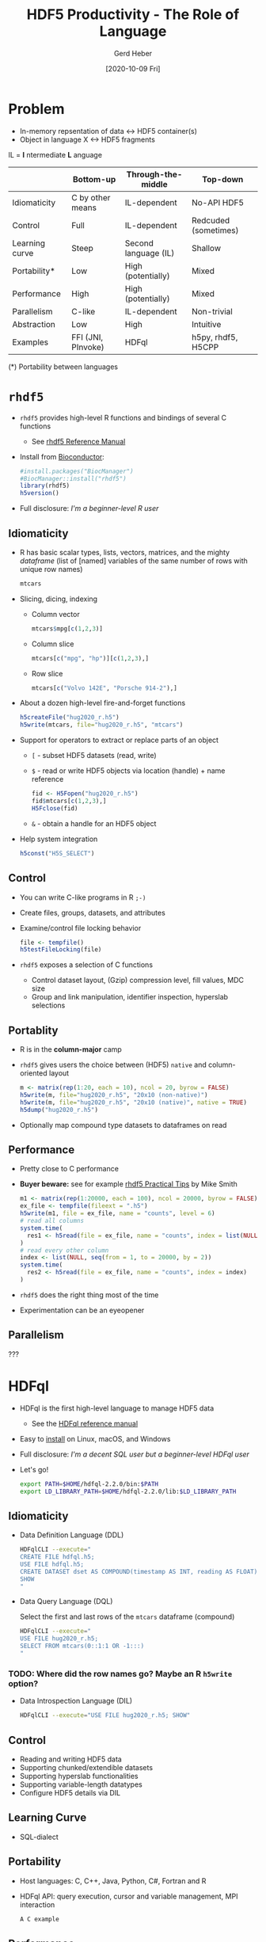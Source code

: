 #+TITLE: HDF5 Productivity - The Role of Language
#+DATE: [2020-10-09 Fri]
#+AUTHOR: Gerd Heber

#+PROPERTY: header-args :eval never-export
#+PROPERTY: header-args:sh :session hdfql
#+PROPERTY: header-args:R :session rhdf5

* Problem

  - In-memory repsentation of data <-> HDF5 container(s)
  - Object in language X <-> HDF5 fragments

  IL = *I* ntermediate *L* anguage

  |                | Bottom-up          | Through-the-middle   | Top-down             |
  |----------------+--------------------+----------------------+----------------------|
  | Idiomaticity   | C by other means   | IL-dependent         | No-API HDF5          |
  | Control        | Full               | IL-dependent         | Redcuded (sometimes) |
  | Learning curve | Steep              | Second language (IL) | Shallow              |
  | Portability*   | Low                | High (potentially)   | Mixed                |
  | Performance    | High               | High (potentially)   | Mixed                |
  | Parallelism    | C-like             | IL-dependent         | Non-trivial          |
  | Abstraction    | Low                | High                 | Intuitive            |
  | Examples       | FFI (JNI, PInvoke) | HDFql                | h5py, rhdf5, H5CPP   |

  (*) Portability between languages

*  =rhdf5=

  - =rhdf5= provides high-level R functions and bindings of several C functions
    - See [[https://bioconductor.org/packages/3.11/bioc/html/rhdf5.html][rhdf5 Reference Manual]]
  - Install from [[https://www.bioconductor.org/][Bioconductor]]:
    #+begin_src R :results output
    #install.packages("BiocManager")
    #BiocManager::install("rhdf5")
    library(rhdf5)
    h5version()
    #+end_src

  - Full disclosure: /I'm a beginner-level R user/
** Idiomaticity
   - R has basic scalar types, lists, vectors, matrices, and the mighty /dataframe/
    (list of [named] variables of the same number of rows with unique row names)
    #+begin_src R :results output :format drawer
    mtcars
    #+end_src

   - Slicing, dicing, indexing
     - Column vector
       #+begin_src R
       mtcars$mpg[c(1,2,3)]
       #+end_src

     - Column slice
       #+begin_src R :colnames yes
       mtcars[c("mpg", "hp")][c(1,2,3),]
       #+end_src

     - Row slice
       #+begin_src R :colnames yes
       mtcars[c("Volvo 142E", "Porsche 914-2"),]
       #+end_src

   - About a dozen high-level fire-and-forget functions
     #+begin_src R :results silent
     h5createFile("hug2020_r.h5")
     h5write(mtcars, file="hug2020_r.h5", "mtcars")
     #+end_src
   - Support for operators to extract or replace parts of an object
     - =[= - subset HDF5 datasets (read, write)
     - =$= - read or write HDF5 objects via location (handle) + name reference
       #+begin_src R :results output
       fid <- H5Fopen("hug2020_r.h5")
       fid$mtcars[c(1,2,3),]
       H5Fclose(fid)
       #+end_src

     - =&= - obtain a handle for an HDF5 object
   - Help system integration
     #+begin_src R
     h5const("H5S_SELECT")
     #+end_src

** Control
   - You can write C-like programs in R =;-)=
   - Create files, groups, datasets, and attributes
   - Examine/control file locking behavior
     #+begin_src R
     file <- tempfile()
     h5testFileLocking(file)
     #+end_src

   - =rhdf5= exposes a selection of C functions
     - Control dataset layout, (Gzip) compression level, fill values, MDC size
     - Group and link manipulation, identifier inspection, hyperslab selections
** Portablity
   - R is in the *column-major* camp
   - =rhdf5= gives users the choice between (HDF5) =native= and column-oriented layout
     #+begin_src R :results output
     m <- matrix(rep(1:20, each = 10), ncol = 20, byrow = FALSE)
     h5write(m, file="hug2020_r.h5", "20x10 (non-native)")
     h5write(m, file="hug2020_r.h5", "20x10 (native)", native = TRUE)
     h5dump("hug2020_r.h5")
     #+end_src

   - Optionally map compound type datasets to dataframes on read
** Performance
   - Pretty close to C performance
   - *Buyer beware:* see for example [[https://bioconductor.org/packages/3.11/bioc/vignettes/rhdf5/inst/doc/practical_tips.html][rhdf5 Practical Tips]] by Mike Smith
     #+begin_src R :results output
     m1 <- matrix(rep(1:20000, each = 100), ncol = 20000, byrow = FALSE)
     ex_file <- tempfile(fileext = ".h5")
     h5write(m1, file = ex_file, name = "counts", level = 6)
     # read all columns
     system.time(
       res1 <- h5read(file = ex_file, name = "counts", index = list(NULL, 1:10000))
     )
     # read every other column
     index <- list(NULL, seq(from = 1, to = 20000, by = 2))
     system.time(
       res2 <- h5read(file = ex_file, name = "counts", index = index)
     )
     #+end_src

   - =rhdf5= does the right thing most of the time
   - Experimentation can be an eyeopener
** Parallelism
   ???

* HDFql
  - HDFql is the first high-level language to manage HDF5 data
    - See the [[https://www.hdfql.com/resources/HDFqlReferenceManual.pdf][HDFql reference manual]]
  - Easy to [[https://www.hdfql.com/#download][install]] on Linux, macOS, and Windows
  - Full disclosure: /I'm a decent SQL user but a beginner-level HDFql user/
  - Let's go!
    #+begin_src sh :results silent
    export PATH=$HOME/hdfql-2.2.0/bin:$PATH
    export LD_LIBRARY_PATH=$HOME/hdfql-2.2.0/lib:$LD_LIBRARY_PATH
    #+end_src

** Idiomaticity
  - Data Definition Language (DDL)
    #+begin_src sh :results output
    HDFqlCLI --execute="
    CREATE FILE hdfql.h5;
    USE FILE hdfql.h5;
    CREATE DATASET dset AS COMPOUND(timestamp AS INT, reading AS FLOAT)(0 TO UNLIMITED);
    SHOW
    "
    #+end_src

  - Data Query Language (DQL)

    Select the first and last rows of the =mtcars= dataframe (compound)
    #+begin_src sh :results output :format panel
    HDFqlCLI --execute="
    USE FILE hug2020_r.h5;
    SELECT FROM mtcars(0::1:1 OR -1:::)
    "
    #+end_src

*** TODO: Where did the row names go? Maybe an R =h5write= option?

  - Data Introspection Language (DIL)
    #+begin_src sh :results output
    HDFqlCLI --execute="USE FILE hug2020_r.h5; SHOW"
    #+end_src

** Control
   - Reading and writing HDF5 data
   - Supporting chunked/extendible datasets
   - Supporting hyperslab functionalities
   - Supporting variable-length datatypes
   - Configure HDF5 details via DIL
** Learning Curve
   - SQL-dialect
** Portability
   - Host languages: C, C++, Java, Python, C#, Fortran and R
   - HDFql API: query execution, cursor and variable management, MPI interaction
     #+begin_src C
     A C example
     #+end_src

** Performance
   - Overhead depends on the host language integration (?)
   - I'm not aware of a detailed analysis
** Parallelism
   - Using automatic (threaded) parallelism whenever possible
   - Parallel HDF5 is supported
     #+begin_src C
     An MPI example
     #+end_src

*** TODO: Write an MPI example!

** Abstraction
   - SQL-like
   - Style: you have to think in (at least) two languages simultaneously
   - The more seamless the embedding, the better
